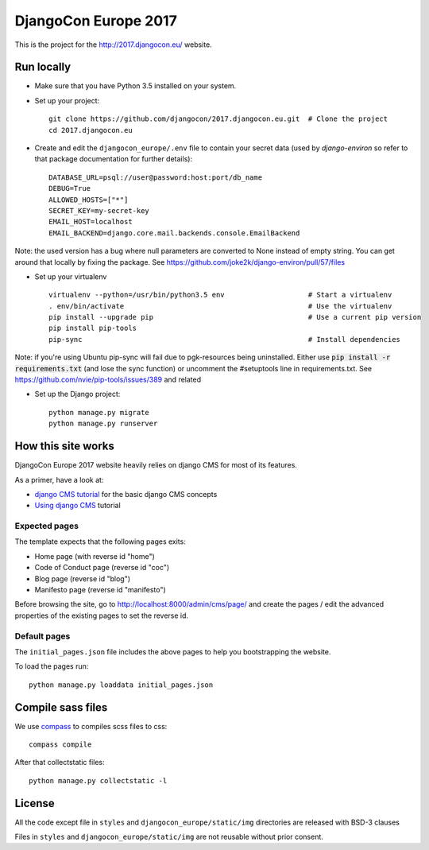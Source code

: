 #####################
DjangoCon Europe 2017
#####################

This is the project for the http://2017.djangocon.eu/ website.

Run locally
-----------

* Make sure that you have Python 3.5 installed on your system.
* Set up your project::

    git clone https://github.com/djangocon/2017.djangocon.eu.git  # Clone the project
    cd 2017.djangocon.eu

* Create and edit the ``djangocon_europe/.env`` file to contain your secret data (used by `django-environ` so refer to that package documentation for further details)::

    DATABASE_URL=psql://user@password:host:port/db_name
    DEBUG=True
    ALLOWED_HOSTS=["*"]
    SECRET_KEY=my-secret-key
    EMAIL_HOST=localhost
    EMAIL_BACKEND=django.core.mail.backends.console.EmailBackend



Note: the used version has a bug where null parameters are converted to None instead of empty string. You can get around that locally by fixing the package. See https://github.com/joke2k/django-environ/pull/57/files


* Set up your virtualenv ::

    virtualenv --python=/usr/bin/python3.5 env                    # Start a virtualenv
    . env/bin/activate                                            # Use the virtualenv
    pip install --upgrade pip                                     # Use a current pip version
    pip install pip-tools
    pip-sync                                                      # Install dependencies

Note: if you're using Ubuntu pip-sync will fail due to pgk-resources being uninstalled. Either use :code:`pip install -r requirements.txt` (and lose the sync function) or uncomment the #setuptools line in requirements.txt. See https://github.com/nvie/pip-tools/issues/389 and related


* Set up the Django project::

    python manage.py migrate
    python manage.py runserver


How this site works
-------------------

DjangoCon Europe 2017 website heavily relies on django CMS for most of its features.

As a primer, have a look at:

* `django CMS tutorial`_ for the basic django CMS concepts
* `Using django CMS`_ tutorial

Expected pages
##############

The template expects that the following pages exits:

* Home page (with reverse id "home")
* Code of Conduct page (reverse id "coc")
* Blog page (reverse id "blog")
* Manifesto page (reverse id "manifesto")

Before browsing the site, go to http://localhost:8000/admin/cms/page/ and
create the pages / edit the advanced properties of the existing pages
to set the reverse id.

Default pages
#############

The ``initial_pages.json`` file includes the above pages to help you bootstrapping the website.

To load the pages run::

    python manage.py loaddata initial_pages.json

Compile sass files
------------------

We use `compass`_ to compiles scss files to css::

    compass compile

After that collectstatic files::

    python manage.py collectstatic -l



.. _django-environ: https://github.com/joke2k/django-environ
.. _compass: http://compass-style.org/install/
.. _Using django CMS: http://django-cms.readthedocs.io/en/release-3.4.x/user/index.html
.. _django CMS tutorial: http://django-cms.readthedocs.io/en/release-3.4.x/introduction/index.html

License
-------

All the code except file in ``styles`` and ``djangocon_europe/static/img`` directories are released with BSD-3 clauses

Files in ``styles`` and ``djangocon_europe/static/img`` are not reusable without prior consent.
